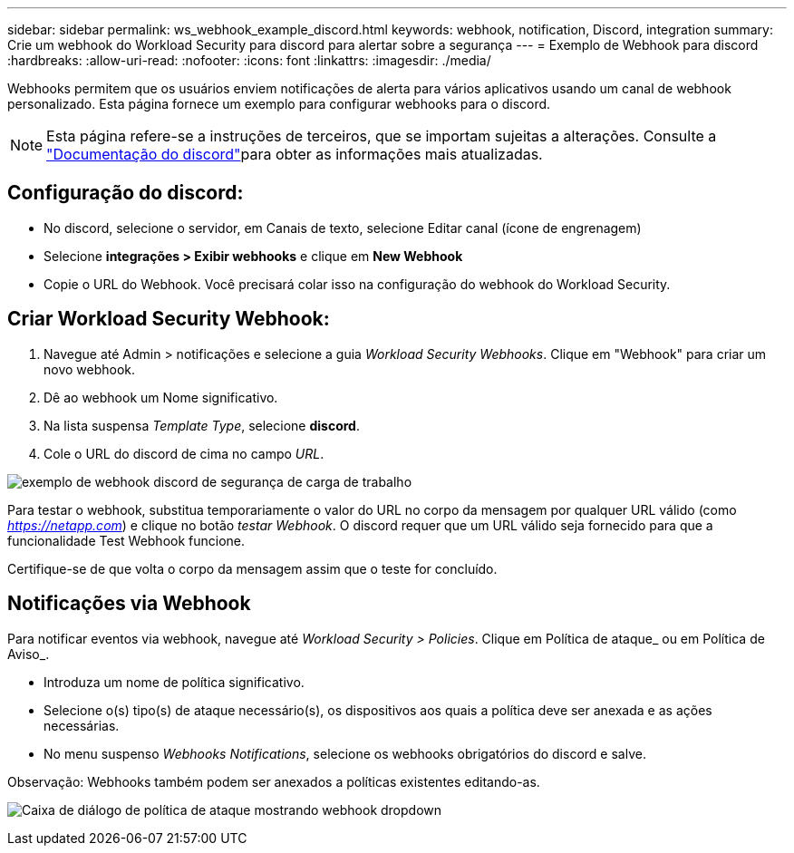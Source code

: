 ---
sidebar: sidebar 
permalink: ws_webhook_example_discord.html 
keywords: webhook, notification, Discord, integration 
summary: Crie um webhook do Workload Security para discord para alertar sobre a segurança 
---
= Exemplo de Webhook para discord
:hardbreaks:
:allow-uri-read: 
:nofooter: 
:icons: font
:linkattrs: 
:imagesdir: ./media/


[role="lead"]
Webhooks permitem que os usuários enviem notificações de alerta para vários aplicativos usando um canal de webhook personalizado. Esta página fornece um exemplo para configurar webhooks para o discord.


NOTE: Esta página refere-se a instruções de terceiros, que se importam sujeitas a alterações. Consulte a link:https://support.discord.com/hc/en-us/articles/228383668-Intro-to-Webhooks["Documentação do discord"]para obter as informações mais atualizadas.



== Configuração do discord:

* No discord, selecione o servidor, em Canais de texto, selecione Editar canal (ícone de engrenagem)
* Selecione *integrações > Exibir webhooks* e clique em *New Webhook*
* Copie o URL do Webhook. Você precisará colar isso na configuração do webhook do Workload Security.




== Criar Workload Security Webhook:

. Navegue até Admin > notificações e selecione a guia _Workload Security Webhooks_. Clique em "Webhook" para criar um novo webhook.
. Dê ao webhook um Nome significativo.
. Na lista suspensa _Template Type_, selecione *discord*.
. Cole o URL do discord de cima no campo _URL_.


image:ws_webhook_discord_example.png["exemplo de webhook discord de segurança de carga de trabalho"]

Para testar o webhook, substitua temporariamente o valor do URL no corpo da mensagem por qualquer URL válido (como _https://netapp.com_) e clique no botão _testar Webhook_. O discord requer que um URL válido seja fornecido para que a funcionalidade Test Webhook funcione.

Certifique-se de que volta o corpo da mensagem assim que o teste for concluído.



== Notificações via Webhook

Para notificar eventos via webhook, navegue até _Workload Security > Policies_. Clique em Política de ataque_ ou em Política de Aviso_.

* Introduza um nome de política significativo.
* Selecione o(s) tipo(s) de ataque necessário(s), os dispositivos aos quais a política deve ser anexada e as ações necessárias.
* No menu suspenso _Webhooks Notifications_, selecione os webhooks obrigatórios do discord e salve.


Observação: Webhooks também podem ser anexados a políticas existentes editando-as.

image:ws_add_attack_policy.png["Caixa de diálogo de política de ataque mostrando webhook dropdown"]
